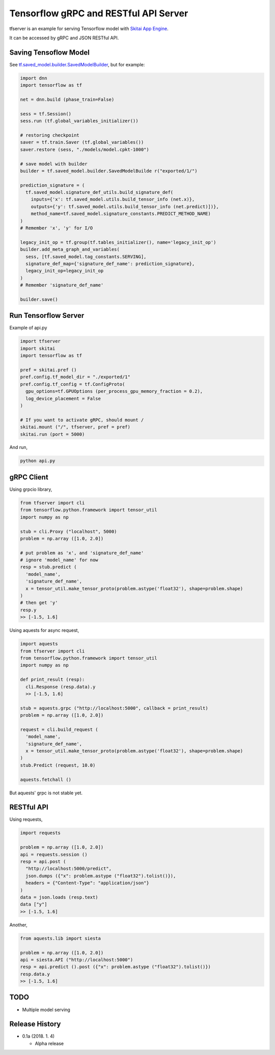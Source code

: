 ==========================================
Tensorflow gRPC and RESTful API Server
==========================================


tfserver is an example for serving Tensorflow model with `Skitai App Engine`_.

It can be accessed by gRPC and JSON RESTful API.


Saving Tensoflow Model
---------------------------

See `tf.saved_model.builder.SavedModelBuilder`_, but for example:

.. code:: python
  
  import dnn
  import tensorflow as tf
  
  net = dnn.build (phase_train=False)
  
  sess = tf.Session()
  sess.run (tf.global_variables_initializer())
  
  # restoring checkpoint
  saver = tf.train.Saver (tf.global_variables())
  saver.restore (sess, "./models/model.cpkt-1000")
  
  # save model with builder  
  builder = tf.saved_model.builder.SavedModelBuilde r("exported/1/")
  
  prediction_signature = (
    tf.saved_model.signature_def_utils.build_signature_def(
      inputs={'x': tf.saved_model.utils.build_tensor_info (net.x)},
      outputs={'y': tf.saved_model.utils.build_tensor_info (net.predict)])},
      method_name=tf.saved_model.signature_constants.PREDICT_METHOD_NAME)
  )  
  # Remember 'x', 'y' for I/O
  
  legacy_init_op = tf.group(tf.tables_initializer(), name='legacy_init_op')
  builder.add_meta_graph_and_variables(
    sess, [tf.saved_model.tag_constants.SERVING],
    signature_def_map={'signature_def_name': prediction_signature},
    legacy_init_op=legacy_init_op
  )
  # Remember 'signature_def_name'
  
  builder.save()

.. _`tf.saved_model.builder.SavedModelBuilder`: https://www.tensorflow.org/api_docs/python/tf/saved_model/builder/SavedModelBuilder
.. _`Skitai App Engine`: https://pypi.python.org/pypi/skitai


Run Tensorflow Server
------------------------

Example of api.py

.. code:: python
  
  import tfserver
  import skitai
  import tensorflow as tf

  pref = skitai.pref ()
  pref.config.tf_model_dir = "./exported/1"
  pref.config.tf_config = tf.ConfigProto(
    gpu_options=tf.GPUOptions (per_process_gpu_memory_fraction = 0.2), 
    log_device_placement = False
  )
  
  # If you want to activate gRPC, should mount /
  skitai.mount ("/", tfserver, pref = pref)
  skitai.run (port = 5000)

And run,

.. code:: bash

  python api.py  
  

gRPC Client
--------------

Using grpcio library,

.. code:: python

  from tfserver import cli
  from tensorflow.python.framework import tensor_util
  import numpy as np
  
  stub = cli.Proxy ("localhost", 5000)
  problem = np.array ([1.0, 2.0])
  
  # put problem as 'x', and 'signature_def_name'
  # ignore 'model_name' for now
  resp = stub.predict (
    'model_name',
    'signature_def_name', 
    x = tensor_util.make_tensor_proto(problem.astype('float32'), shape=problem.shape)
  )
  # then get 'y'
  resp.y
  >> [-1.5, 1.6]

Using aquests for async request,

.. code:: python
  
  import aquests
  from tfserver import cli
  from tensorflow.python.framework import tensor_util
  import numpy as np
  
  def print_result (resp):
    cli.Response (resp.data).y
    >> [-1.5, 1.6]
    
  stub = aquests.grpc ("http://localhost:5000", callback = print_result)
  problem = np.array ([1.0, 2.0])
  
  request = cli.build_request (
    'model_name',
    'signature_def_name', 
    x = tensor_util.make_tensor_proto(problem.astype('float32'), shape=problem.shape)
  )
  stub.Predict (request, 10.0)

  aquests.fetchall ()

But aquests' grpc is not stable yet.
  
RESTful API
-------------

Using requests,

.. code:: python
  
  import requests
  
  problem = np.array ([1.0, 2.0])
  api = requests.session ()
  resp = api.post (
    "http://localhost:5000/predict",
    json.dumps ({"x": problem.astype ("float32").tolist()}), 
    headers = {"Content-Type": "application/json"}
  )
  data = json.loads (resp.text)
  data ["y"]
  >> [-1.5, 1.6]

Another,
  
.. code:: python

  from aquests.lib import siesta
  
  problem = np.array ([1.0, 2.0])  
  api = siesta.API ("http://localhost:5000")
  resp = api.predict ().post ({"x": problem.astype ("float32").tolist()})
  resp.data.y  
  >> [-1.5, 1.6]

  
TODO
----------

- Multiple model serving


Release History
-------------------

- 0.1a (2018. 1. 4)

  - Alpha release
  